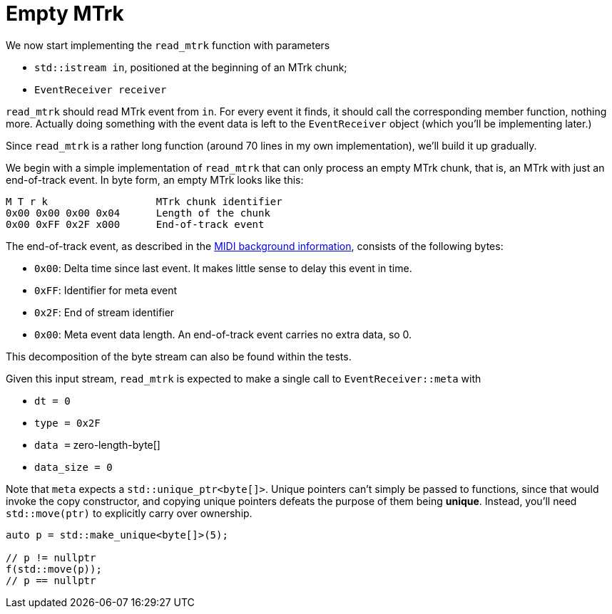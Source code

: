 = Empty MTrk

We now start implementing the `read_mtrk` function with parameters

* `std::istream in`, positioned at the beginning of an MTrk chunk;
* `EventReceiver receiver`

`read_mtrk` should read MTrk event from `in`.
For every event it finds, it should call the corresponding member function, nothing more.
Actually doing something with the event data is left to the `EventReceiver` object (which you'll be implementing later.)

Since `read_mtrk` is a rather long function (around 70 lines in my own implementation), we'll build it up gradually.

We begin with a simple implementation of `read_mtrk` that can only process an empty MTrk chunk, that is, an MTrk with just an end-of-track event.
In byte form, an empty MTrk looks like this:

----
M T r k                  MTrk chunk identifier
0x00 0x00 0x00 0x04      Length of the chunk
0x00 0xFF 0x2F x000      End-of-track event
----

The end-of-track event, as described in the link:../../../background-information/midi.asciidoc#endoftrack[MIDI background information], consists of the following bytes:

* `0x00`: Delta time since last event. It makes little sense to delay this event in time.
* `0xFF`: Identifier for meta event
* `0x2F`: End of stream identifier
* `0x00`: Meta event data length. An end-of-track event carries no extra data, so 0.

This decomposition of the byte stream can also be found within the tests.

Given this input stream, `read_mtrk` is expected to make a single call to `EventReceiver::meta` with

* `dt = 0`
* `type = 0x2F`
* `data =` zero-length-byte[]
* `data_size = 0`

Note that `meta` expects a `std::unique_ptr<byte[]>`.
Unique pointers can't simply be passed to functions, since that would invoke the copy constructor, and copying unique pointers defeats the purpose of them being *unique*.
Instead, you'll need `std::move(ptr)` to explicitly carry over ownership.

[source,c++]
----
auto p = std::make_unique<byte[]>(5);

// p != nullptr
f(std::move(p));
// p == nullptr
----
